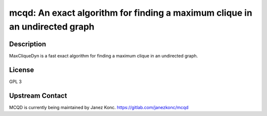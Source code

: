 mcqd: An exact algorithm for finding a maximum clique in an undirected graph
============================================================================

Description
-----------

MaxCliqueDyn is a fast exact algorithm for finding a maximum clique in
an undirected graph.

License
-------

GPL 3


Upstream Contact
----------------

MCQD is currently being maintained by Janez Konc.
https://gitlab.com/janezkonc/mcqd

